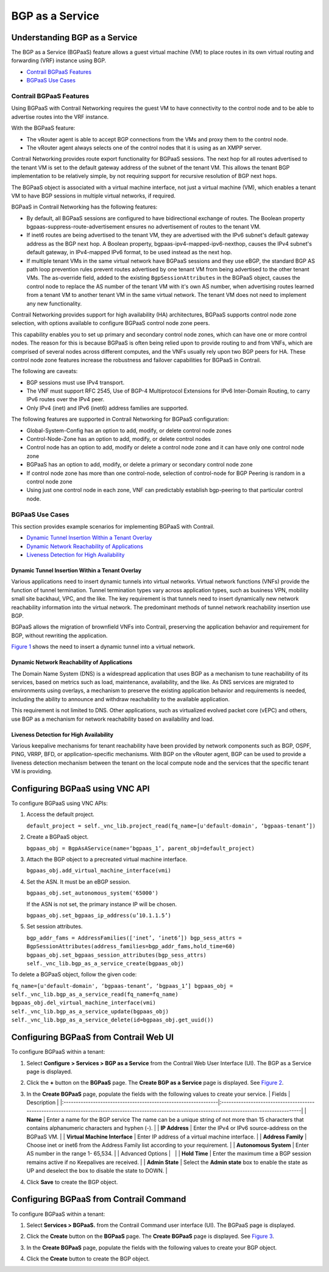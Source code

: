 BGP as a Service
================

 

Understanding BGP as a Service
------------------------------

.. raw:: html

   <div class="mini-toc-intro">

The BGP as a Service (BGPaaS) feature allows a guest virtual machine
(VM) to place routes in its own virtual routing and forwarding (VRF)
instance using BGP.

.. raw:: html

   </div>

-  `Contrail BGPaaS Features <bgpaas-contrail.html#jd0e24>`__

-  `BGPaaS Use Cases <bgpaas-contrail.html#jd0e109>`__

Contrail BGPaaS Features
~~~~~~~~~~~~~~~~~~~~~~~~

Using BGPaaS with Contrail Networking requires the guest VM to have
connectivity to the control node and to be able to advertise routes into
the VRF instance.

With the BGPaaS feature:

-  The vRouter agent is able to accept BGP connections from the VMs and
   proxy them to the control node.

-  The vRouter agent always selects one of the control nodes that it is
   using as an XMPP server.

Contrail Networking provides route export functionality for BGPaaS
sessions. The next hop for all routes advertised to the tenant VM is set
to the default gateway address of the subnet of the tenant VM. This
allows the tenant BGP implementation to be relatively simple, by not
requiring support for recursive resolution of BGP next hops.

The BGPaaS object is associated with a virtual machine interface, not
just a virtual machine (VM), which enables a tenant VM to have BGP
sessions in multiple virtual networks, if required.

BGPaaS in Contrail Networking has the following features:

-  By default, all BGPaaS sessions are configured to have bidirectional
   exchange of routes. The Boolean property
   bgpaas-suppress-route-advertisement ensures no advertisement of
   routes to the tenant VM.

-  If inet6 routes are being advertised to the tenant VM, they are
   advertised with the IPv6 subnet's default gateway address as the BGP
   next hop. A Boolean property, bgpaas-ipv4-mapped-ipv6-nexthop, causes
   the IPv4 subnet's default gateway, in IPv4-mapped IPv6 format, to be
   used instead as the next hop.

-  If multiple tenant VMs in the same virtual network have BGPaaS
   sessions and they use eBGP, the standard BGP AS path loop prevention
   rules prevent routes advertised by one tenant VM from being
   advertised to the other tenant VMs. The as-override field, added to
   the existing ``BgpSessionAttributes`` in the BGPaaS object, causes
   the control node to replace the AS number of the tenant VM with it's
   own AS number, when advertising routes learned from a tenant VM to
   another tenant VM in the same virtual network. The tenant VM does not
   need to implement any new functionality.

Contrail Networking provides support for high availability (HA)
architectures, BGPaaS supports control node zone selection, with options
available to configure BGPaaS control node zone peers.

This capability enables you to set up primary and secondary control node
zones, which can have one or more control nodes. The reason for this is
because BGPaaS is often being relied upon to provide routing to and from
VNFs, which are comprised of several nodes across different computes,
and the VNFs usually rely upon two BGP peers for HA. These control node
zone features increase the robustness and failover capabilities for
BGPaaS in Contrail.

The following are caveats:

-  BGP sessions must use IPv4 transport.

-  The VNF must support RFC 2545, Use of BGP-4 Multiprotocol Extensions
   for IPv6 Inter-Domain Routing, to carry IPv6 routes over the IPv4
   peer.

-  Only IPv4 (inet) and IPv6 (inet6) address families are supported.

The following features are supported in Contrail Networking for BGPaaS
configuration:

-  Global-System-Config has an option to add, modify, or delete control
   node zones

-  Control-Node-Zone has an option to add, modify, or delete control
   nodes

-  Control node has an option to add, modify or delete a control node
   zone and it can have only one control node zone

-  BGPaaS has an option to add, modify, or delete a primary or secondary
   control node zone

-  If control node zone has more than one control-node, selection of
   control-node for BGP Peering is random in a control node zone

-  Using just one control node in each zone, VNF can predictably
   establish bgp-peering to that particular control node.

BGPaaS Use Cases
~~~~~~~~~~~~~~~~

.. raw:: html

   <div class="mini-toc-intro">

This section provides example scenarios for implementing BGPaaS with
Contrail.

.. raw:: html

   </div>

-  `Dynamic Tunnel Insertion Within a Tenant
   Overlay <bgpaas-contrail.html#jd0e117>`__

-  `Dynamic Network Reachability of
   Applications <bgpaas-contrail.html#jd0e131>`__

-  `Liveness Detection for High
   Availability <bgpaas-contrail.html#jd0e138>`__

Dynamic Tunnel Insertion Within a Tenant Overlay
^^^^^^^^^^^^^^^^^^^^^^^^^^^^^^^^^^^^^^^^^^^^^^^^

Various applications need to insert dynamic tunnels into virtual
networks. Virtual network functions (VNFs) provide the function of
tunnel termination. Tunnel termination types vary across application
types, such as business VPN, mobility small site backhaul, VPC, and the
like. The key requirement is that tunnels need to insert dynamically new
network reachability information into the virtual network. The
predominant methods of tunnel network reachability insertion use BGP.

BGPaaS allows the migration of brownfield VNFs into Contrail, preserving
the application behavior and requirement for BGP, without rewriting the
application.

`Figure 1 <bgpaas-contrail.html#dyntunnel1>`__ shows the need to insert
a dynamic tunnel into a virtual network.

|Figure 1: Dynamic Tunnel Insertion|

Dynamic Network Reachability of Applications
^^^^^^^^^^^^^^^^^^^^^^^^^^^^^^^^^^^^^^^^^^^^

The Domain Name System (DNS) is a widespread application that uses BGP
as a mechanism to tune reachability of its services, based on metrics
such as load, maintenance, availability, and the like. As DNS services
are migrated to environments using overlays, a mechanism to preserve the
existing application behavior and requirements is needed, including the
ability to announce and withdraw reachability to the available
application.

This requirement is not limited to DNS. Other applications, such as
virtualized evolved packet core (vEPC) and others, use BGP as a
mechanism for network reachability based on availability and load.

Liveness Detection for High Availability
^^^^^^^^^^^^^^^^^^^^^^^^^^^^^^^^^^^^^^^^

Various keepalive mechanisms for tenant reachability have been provided
by network components such as BGP, OSPF, PING, VRRP, BFD, or
application-specific mechanisms. With BGP on the vRouter agent, BGP can
be used to provide a liveness detection mechanism between the tenant on
the local compute node and the services that the specific tenant VM is
providing.

Configuring BGPaaS using VNC API
--------------------------------

To configure BGPaaS using VNC APIs:

1. Access the default project.

   ``default_project = self._vnc_lib.project_read(fq_name=[u'default-domain', ‘bgpaas-tenant’])``

2. Create a BGPaaS object.

   ``bgpaas_obj = BgpAsAService(name=‘bgpaas_1’, parent_obj=default_project)``

3. Attach the BGP object to a precreated virtual machine interface.

   ``bgpaas_obj.add_virtual_machine_interface(vmi)``

4. Set the ASN. It must be an eBGP session.

   ``bgpaas_obj.set_autonomous_system('65000')``

   If the ASN is not set, the primary instance IP will be chosen.

   ``bgpaas_obj.set_bgpaas_ip_address(u’10.1.1.5’)``

5. Set session attributes.

   ``bgp_addr_fams = AddressFamilies(['inet’, ‘inet6’]) bgp_sess_attrs = BgpSessionAttributes(address_families=bgp_addr_fams,hold_time=60) bgpaas_obj.set_bgpaas_session_attributes(bgp_sess_attrs)  self._vnc_lib.bgp_as_a_service_create(bgpaas_obj)``

To delete a BGPaaS object, follow the given code:

``fq_name=[u'default-domain', ‘bgpaas-tenant’, ‘bgpaas_1’] bgpaas_obj = self._vnc_lib.bgp_as_a_service_read(fq_name=fq_name) bgpaas_obj.del_virtual_machine_interface(vmi) self._vnc_lib.bgp_as_a_service_update(bgpaas_obj) self._vnc_lib.bgp_as_a_service_delete(id=bgpaas_obj.get_uuid())``

Configuring BGPaaS from Contrail Web UI
---------------------------------------

To configure BGPaaS within a tenant:

1. Select **Configure > Services > BGP as a Service** from the Contrail
   Web User Interface (UI). The BGP as a Service page is displayed.

2. Click the **+** button on the **BGPaaS** page. The **Create BGP as a
   Service** page is displayed. See
   `Figure 2 <bgpaas-contrail.html#bgpaas-webui>`__.

   |Figure 2: Create BGP as a Service|

3. In the **Create BGPaaS** page, populate the fields with the following
   values to create your service. \| Fields \| Description \|
   \|:---------------------------------------------------------------|:------------------------------------------------------------------------------------------------------------------------------------------------------\|
   \| **Name** \| Enter a name for the BGP service The name can be a
   unique string of not more than 15 characters that contains
   alphanumeric characters and hyphen (-). \| \| **IP Address** \| Enter
   the IPv4 or IPv6 source-address on the BGPaaS VM. \| \| **Virtual
   Machine Interface** \| Enter IP address of a virtual machine
   interface. \| \| **Address Family** \| Choose inet or inet6 from the
   Address Family list according to your requirement. \| \| **Autonomous
   System** \| Enter AS number in the range 1- 65,534. \| \| Advanced
   Options \|   \| \| **Hold Time** \| Enter the maximum time a BGP
   session remains active if no Keepalives are received. \| \| **Admin
   State** \| Select the **Admin state** box to enable the state as UP
   and deselect the box to disable the state to DOWN. \|

4. Click **Save** to create the BGP object.

Configuring BGPaaS from Contrail Command
----------------------------------------

To configure BGPaaS within a tenant:

1. Select **Services > BGPaaS.** from the Contrail Command user
   interface (UI). The BGPaaS page is displayed.

2. Click the **Create** button on the **BGPaaS** page. The **Create
   BGPaaS** page is displayed. See
   `Figure 3 <bgpaas-contrail.html#bgpass-create>`__.

   |Figure 3: Create BGPaaS|

3. In the **Create BGPaaS** page, populate the fields with the following
   values to create your BGP object.

   .. raw:: html

      <table data-cellspacing="0" style="border-top:thin solid black;" width="99%">
      <colgroup>
      <col style="width: 50%" />
      <col style="width: 50%" />
      </colgroup>
      <thead>
      <tr class="header">
      <th style="text-align: left;"><p>Fields</p></th>
      <th style="text-align: left;"><p>Description</p></th>
      </tr>
      </thead>
      <tbody>
      <tr class="odd">
      <td style="text-align: left;"><p><strong>Name</strong></p></td>
      <td style="text-align: left;"><p>Enter a name for the BGP service. The name can be a unique string of not more than 15 characters that contains alphanumeric characters and hyphen (-).</p></td>
      </tr>
      <tr class="even">
      <td style="text-align: left;"><p><strong>Virtual Machine Interface</strong></p></td>
      <td style="text-align: left;"><p>Enter IP address of a virtual machine interface.</p></td>
      </tr>
      <tr class="odd">
      <td style="text-align: left;"><p><strong>Address Family</strong></p></td>
      <td style="text-align: left;"><p>Choose inet or inet6 from the Address Family list according to your requirement.</p></td>
      </tr>
      <tr class="even">
      <td style="text-align: left;"><p><strong>Autonomous System</strong></p></td>
      <td style="text-align: left;"><p>Enter autonomous system (AS) number in the range of 1-65,535.</p>
      <p>If you enable <strong>4 Byte ASN</strong> in <strong>Global Config</strong>, you can enter 4-byte AS number in the range of 1-4,294,967,295.</p></td>
      </tr>
      <tr class="odd">
      <td style="text-align: left;"><p><kbd class="user-typing" data-v-pre="">Advanced Options</kbd></p></td>
      <td style="text-align: left;"> </td>
      </tr>
      <tr class="even">
      <td style="text-align: left;"><p><strong>IP Address</strong></p></td>
      <td style="text-align: left;"><p>Enter the IPv4 or IPv6 source-address on the BGPaaS VM.</p></td>
      </tr>
      <tr class="odd">
      <td style="text-align: left;"><p><strong>Shared</strong></p></td>
      <td style="text-align: left;"><p>Select this check box to link all VMIs with the common bgp-router object. If this box is not selected, each virtual machine interface individually links to its own bgp-router object.</p></td>
      </tr>
      <tr class="even">
      <td style="text-align: left;"><p><strong>Route Origin</strong></p></td>
      <td style="text-align: left;"><ul>
      <li><p>Choose BGP from the list if the route originated on a BGP router.</p></li>
      <li><p>Choose EGP from the list if the route originated from an External Gateway Protocols (EGP) session.</p></li>
      <li><p>Choose Incomplete from the list if the Network Layer Reachability Information (NLRI) is learned through methods such as redistribution of the routes into BGP, and not through BGP.</p></li>
      </ul></td>
      </tr>
      <tr class="odd">
      <td style="text-align: left;"><p><strong>Route Origin Override</strong></p></td>
      <td style="text-align: left;"><p>Select this check box to override the origin attribute of the advertised route origin into Incomplete.</p></td>
      </tr>
      <tr class="even">
      <td style="text-align: left;"><p><strong>Service Health Check</strong></p></td>
      <td style="text-align: left;"><p>Select any Service Health Check object from the list according to your requirement.</p></td>
      </tr>
      <tr class="odd">
      <td style="text-align: left;"><p><strong>Hold Time</strong></p></td>
      <td style="text-align: left;"><p>Enter the maximum time a BGP session remains active if no Keepalives are received.</p></td>
      </tr>
      <tr class="even">
      <td style="text-align: left;"><p><strong>Loop Count</strong></p></td>
      <td style="text-align: left;"><p>Enter the number of times the same ASN can be seen in a route-update. The route is discarded when the loop count is exceeded.</p></td>
      </tr>
      <tr class="odd">
      <td style="text-align: left;"><p><strong>Local ASN</strong></p></td>
      <td style="text-align: left;"><p>Enter autonomous system (AS) number in the range of 1-65,535.</p>
      <p>If you enable <strong>4 Byte ASN</strong> in <strong>Global Config</strong>, you can enter 4-byte AS number in the range of 1-4,294,967,295.</p></td>
      </tr>
      <tr class="even">
      <td style="text-align: left;"><p><strong>AS Override</strong></p></td>
      <td style="text-align: left;"><p>Select this check box to replace the AS number of the control node with the AS number of the tenant VM.</p></td>
      </tr>
      <tr class="odd">
      <td style="text-align: left;"><p><strong>Use IPv4-mapped IPv6 Nexthop</strong></p></td>
      <td style="text-align: left;"><p>Select this check box to use IPv4-mapped IPv6 format as the next hop instead of the IPv4 subnet's default gateway.</p></td>
      </tr>
      <tr class="even">
      <td style="text-align: left;"><p><strong>Suppress Route Advertisement</strong></p></td>
      <td style="text-align: left;"><p>Select this check box to prevent advertisement of routes to tenant VM.</p></td>
      </tr>
      <tr class="odd">
      <td style="text-align: left;"><p><strong>Primary Control Node Zone</strong></p></td>
      <td style="text-align: left;"><p>You can choose the control-node with which the BGPaaS VM can perform a BGP session.</p></td>
      </tr>
      <tr class="even">
      <td style="text-align: left;"><p><strong>Secondary Control Node Zone</strong></p></td>
      <td style="text-align: left;"><p>You can choose the control-node with which the BGPaaS VM can perform a BGP session.</p></td>
      </tr>
      </tbody>
      </table>

4. Click the **Create** button to create the BGP object.

 

.. |Figure 1: Dynamic Tunnel Insertion| image:: images/g300441.png
.. |Figure 2: Create BGP as a Service| image:: images/S018555.png
.. |Figure 3: Create BGPaaS| image:: images/s008077.PNG
